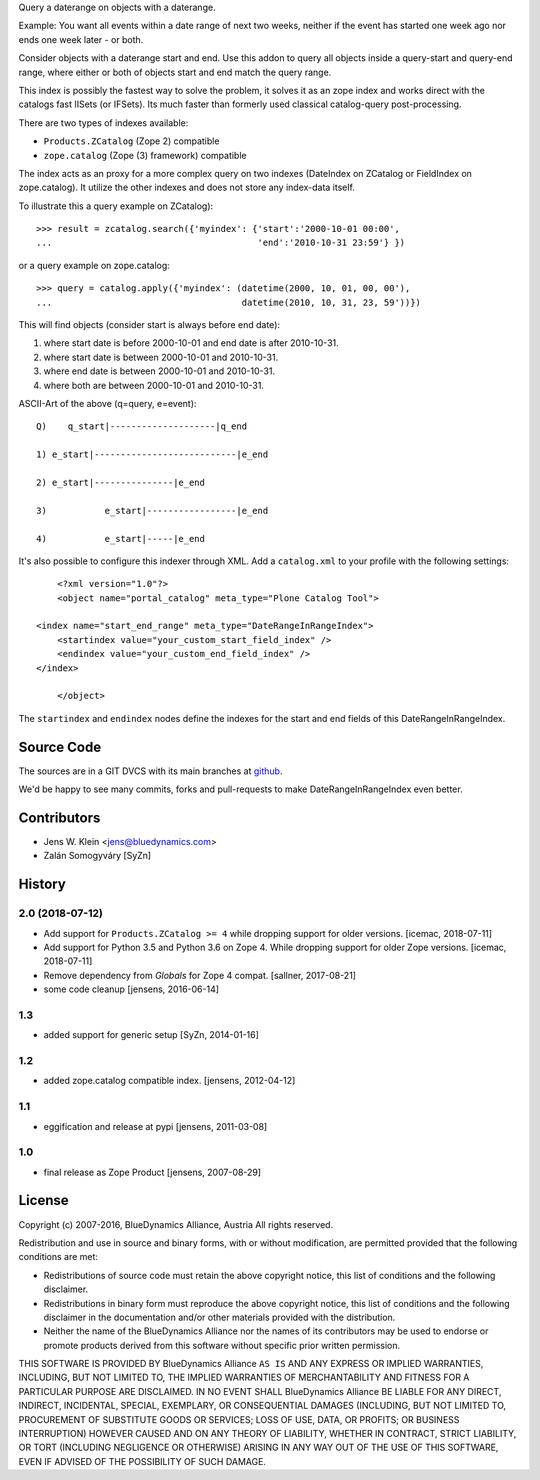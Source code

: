 Query a daterange on objects with a daterange.

Example: You want all events within a date range of next two weeks, neither if 
the event has started one week ago nor ends one week later - or both.

Consider objects with a daterange start and end. 
Use this addon to query all objects inside a query-start and query-end range, 
where either or both of objects start and end match the query range.

This index is possibly the fastest way to solve the problem, it solves it as an 
zope index and works direct with the catalogs fast IISets (or IFSets). Its much 
faster than formerly used classical catalog-query post-processing.

There are two types of indexes available: 

- ``Products.ZCatalog`` (Zope 2) compatible

- ``zope.catalog`` (Zope (3) framework) compatible

The index acts as an proxy for a more complex query on two indexes (DateIndex 
on ZCatalog or FieldIndex on zope.catalog). It utilize the other indexes and 
does not store any index-data itself.

To illustrate this a query example on ZCatalog)::

    >>> result = zcatalog.search({'myindex': {'start':'2000-10-01 00:00',
    ...                                       'end':'2010-10-31 23:59'} })

or a query example on zope.catalog::

    >>> query = catalog.apply({'myindex': (datetime(2000, 10, 01, 00, 00'), 
    ...                                    datetime(2010, 10, 31, 23, 59'))})

This will find objects (consider start is always before end date): 

1) where start date is before 2000-10-01 and end date is after 2010-10-31.
2) where start date is between 2000-10-01 and 2010-10-31.
3) where end date is between 2000-10-01 and 2010-10-31.
4) where both are between 2000-10-01 and 2010-10-31.

ASCII-Art of the above (q=query, e=event)::

     Q)    q_start|--------------------|q_end

     1) e_start|---------------------------|e_end

     2) e_start|---------------|e_end

     3)           e_start|-----------------|e_end

     4)           e_start|-----|e_end

It's also possible to configure this indexer through XML. Add a
``catalog.xml`` to your profile with the following settings::

	<?xml version="1.0"?>
	<object name="portal_catalog" meta_type="Plone Catalog Tool">

    <index name="start_end_range" meta_type="DateRangeInRangeIndex">
        <startindex value="your_custom_start_field_index" />
        <endindex value="your_custom_end_field_index" />
    </index>

	</object>

The ``startindex`` and ``endindex`` nodes define the indexes for the
start and end fields of this DateRangeInRangeIndex.

Source Code
===========

The sources are in a GIT DVCS with its main branches at 
`github <http://github.com/collective/Products.DateRangeInRangeIndex>`_.

We'd be happy to see many commits, forks and pull-requests to make 
DateRangeInRangeIndex even better.

Contributors
============

- Jens W. Klein <jens@bluedynamics.com>
- Zalán Somogyváry [SyZn]

History
=======

2.0 (2018-07-12)
----------------

- Add support for ``Products.ZCatalog >= 4`` while dropping support for older
  versions. [icemac, 2018-07-11]

- Add support for Python 3.5 and Python 3.6 on Zope 4. While dropping support
  for older Zope versions. [icemac, 2018-07-11]

- Remove dependency from `Globals` for Zope 4 compat. [sallner, 2017-08-21]

- some code cleanup [jensens, 2016-06-14]

1.3
---

- added support for generic setup [SyZn, 2014-01-16]

1.2
---

- added zope.catalog compatible index. [jensens, 2012-04-12]

1.1
---

- eggification and release at pypi [jensens, 2011-03-08]

1.0
---

-  final release as Zope Product [jensens, 2007-08-29]


License
=======

Copyright (c) 2007-2016, BlueDynamics Alliance, Austria
All rights reserved.

Redistribution and use in source and binary forms, with or without
modification, are permitted provided that the following conditions are met:

* Redistributions of source code must retain the above copyright notice, this
  list of conditions and the following disclaimer.
* Redistributions in binary form must reproduce the above copyright notice, this
  list of conditions and the following disclaimer in the documentation and/or
  other materials provided with the distribution.
* Neither the name of the BlueDynamics Alliance nor the names of its
  contributors may be used to endorse or promote products derived from this
  software without specific prior written permission.

THIS SOFTWARE IS PROVIDED BY BlueDynamics Alliance ``AS IS`` AND ANY
EXPRESS OR IMPLIED WARRANTIES, INCLUDING, BUT NOT LIMITED TO, THE IMPLIED
WARRANTIES OF MERCHANTABILITY AND FITNESS FOR A PARTICULAR PURPOSE ARE
DISCLAIMED. IN NO EVENT SHALL BlueDynamics Alliance BE LIABLE FOR ANY
DIRECT, INDIRECT, INCIDENTAL, SPECIAL, EXEMPLARY, OR CONSEQUENTIAL DAMAGES
(INCLUDING, BUT NOT LIMITED TO, PROCUREMENT OF SUBSTITUTE GOODS OR SERVICES;
LOSS OF USE, DATA, OR PROFITS; OR BUSINESS INTERRUPTION) HOWEVER CAUSED AND
ON ANY THEORY OF LIABILITY, WHETHER IN CONTRACT, STRICT LIABILITY, OR TORT
(INCLUDING NEGLIGENCE OR OTHERWISE) ARISING IN ANY WAY OUT OF THE USE OF THIS
SOFTWARE, EVEN IF ADVISED OF THE POSSIBILITY OF SUCH DAMAGE.


